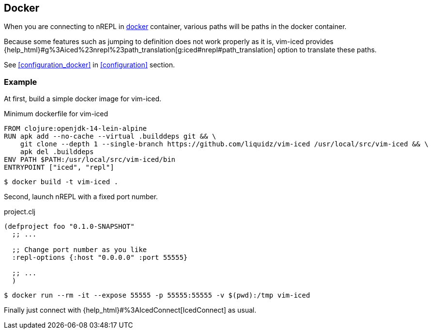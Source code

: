 == Docker [[docker]]

When you are connecting to nREPL in https://www.docker.com[docker] container, various paths will be paths in the docker container.

Because some features such as jumping to definition does not work properly as it is,
vim-iced provides {help_html}#g%3Aiced%23nrepl%23path_translation[g:iced#nrepl#path_translation] option to translate these paths.

See <<configuration_docker>> in <<configuration>> section.

=== Example [[docker_example]]

At first, build a simple docker image for vim-iced.

.Minimum dockerfile for vim-iced
[source,dockerfile]
----
FROM clojure:openjdk-14-lein-alpine
RUN apk add --no-cache --virtual .builddeps git && \
    git clone --depth 1 --single-branch https://github.com/liquidz/vim-iced /usr/local/src/vim-iced && \
    apk del .builddeps
ENV PATH $PATH:/usr/local/src/vim-iced/bin
ENTRYPOINT ["iced", "repl"]
----

[source,console]
----
$ docker build -t vim-iced .
----

Second, launch nREPL with a fixed port number.

.project.clj
[source,clojure]
----
(defproject foo "0.1.0-SNAPSHOT"
  ;; ...

  ;; Change port number as you like
  :repl-options {:host "0.0.0.0" :port 55555}

  ;; ...
  )
----

[source,console]
----
$ docker run --rm -it --expose 55555 -p 55555:55555 -v $(pwd):/tmp vim-iced
----

Finally just connect with {help_html}#%3AIcedConnect[IcedConnect] as usual.
